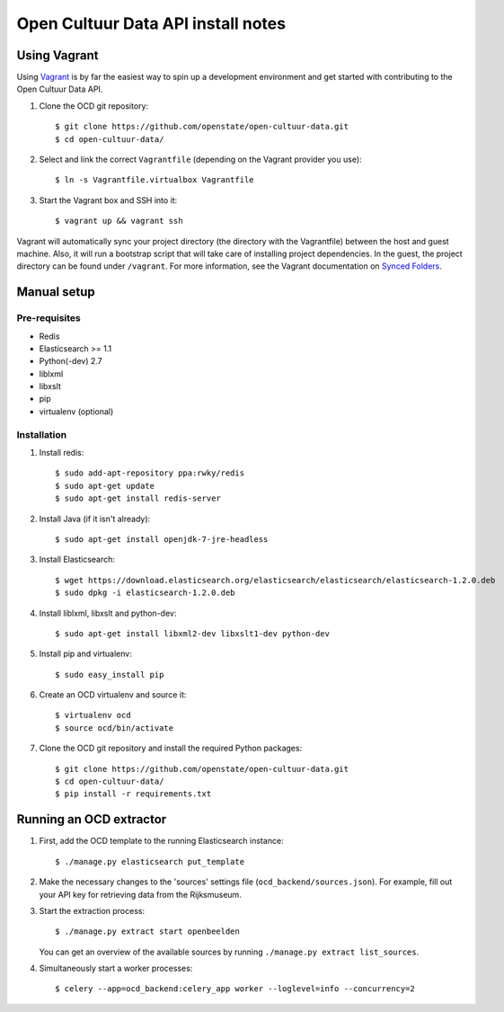 Open Cultuur Data API install notes
###################################

Using Vagrant
=============

Using `Vagrant <http://www.vagrantup.com/>`_ is by far the easiest way to spin up a development environment and get started with contributing to the Open Cultuur Data API.

1. Clone the OCD git repository::

   $ git clone https://github.com/openstate/open-cultuur-data.git
   $ cd open-cultuur-data/

2. Select and link the correct ``Vagrantfile`` (depending on the Vagrant provider you use)::

   $ ln -s Vagrantfile.virtualbox Vagrantfile

3. Start the Vagrant box and SSH into it::

   $ vagrant up && vagrant ssh

Vagrant will automatically sync your project directory (the directory with the Vagrantfile) between the host and guest machine. Also, it will run a bootstrap script that will take care of installing project dependencies. In the guest, the project directory can be found under ``/vagrant``. For more information, see the Vagrant documentation on `Synced Folders <http://docs.vagrantup.com/v2/synced-folders/index.html>`_.

Manual setup
============

Pre-requisites
--------------

- Redis
- Elasticsearch >= 1.1
- Python(-dev) 2.7
- liblxml
- libxslt
- pip
- virtualenv (optional)

Installation
------------

1. Install redis::

   $ sudo add-apt-repository ppa:rwky/redis
   $ sudo apt-get update
   $ sudo apt-get install redis-server
   
2. Install Java (if it isn't already)::
   
   $ sudo apt-get install openjdk-7-jre-headless

3. Install Elasticsearch::
   
   $ wget https://download.elasticsearch.org/elasticsearch/elasticsearch/elasticsearch-1.2.0.deb
   $ sudo dpkg -i elasticsearch-1.2.0.deb

4. Install liblxml, libxslt and python-dev::

   $ sudo apt-get install libxml2-dev libxslt1-dev python-dev

5. Install pip and virtualenv::

   $ sudo easy_install pip

6. Create an OCD virtualenv and source it::

   $ virtualenv ocd
   $ source ocd/bin/activate

7. Clone the OCD git repository and install the required Python packages::

   $ git clone https://github.com/openstate/open-cultuur-data.git
   $ cd open-cultuur-data/
   $ pip install -r requirements.txt


Running an OCD extractor
========================

1. First, add the OCD template to the running Elasticsearch instance::

   $ ./manage.py elasticsearch put_template

2. Make the necessary changes to the 'sources' settings file (``ocd_backend/sources.json``). For example, fill out your API key for retrieving data from the Rijksmuseum.

3. Start the extraction process::

   $ ./manage.py extract start openbeelden

   You can get an overview of the available sources by running ``./manage.py extract list_sources``.

4. Simultaneously start a worker processes::

   $ celery --app=ocd_backend:celery_app worker --loglevel=info --concurrency=2
